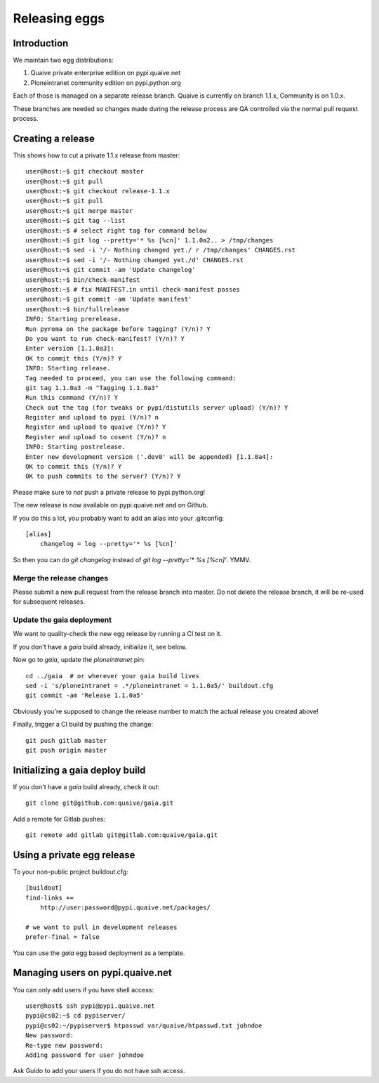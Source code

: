 ==============
Releasing eggs
==============

Introduction
============

We maintain two egg distributions:

1. Quaive private enterprise edition on pypi.quaive.net

2. Ploneintranet community edition on pypi.python.org

Each of those is managed on a separate release branch.
Quaive is currently on branch 1.1.x, Community is on 1.0.x.

These branches are needed so changes made during the release process
are QA controlled via the normal pull request process.

Creating a release
==================

This shows how to cut a private 1.1.x release from master::
  
    user@host:~$ git checkout master
    user@host:~$ git pull
    user@host:~$ git checkout release-1.1.x 
    user@host:~$ git pull
    user@host:~$ git merge master
    user@host:~$ git tag --list
    user@host:~$ # select right tag for command below
    user@host:~$ git log --pretty='* %s [%cn]' 1.1.0a2.. > /tmp/changes
    user@host:~$ sed -i '/- Nothing changed yet./ r /tmp/changes' CHANGES.rst 
    user@host:~$ sed -i '/- Nothing changed yet./d' CHANGES.rst 
    user@host:~$ git commit -am 'Update changelog'
    user@host:~$ bin/check-manifest 
    user@host:~$ # fix MANIFEST.in until check-manifest passes
    user@host:~$ git commit -am 'Update manifest'
    user@host:~$ bin/fullrelease
    INFO: Starting prerelease.
    Run pyroma on the package before tagging? (Y/n)? Y
    Do you want to run check-manifest? (Y/n)? Y
    Enter version [1.1.0a3]: 
    OK to commit this (Y/n)? Y
    INFO: Starting release.
    Tag needed to proceed, you can use the following command:
    git tag 1.1.0a3 -m "Tagging 1.1.0a3"
    Run this command (Y/n)? Y
    Check out the tag (for tweaks or pypi/distutils server upload) (Y/n)? Y
    Register and upload to pypi (Y/n)? n
    Register and upload to quaive (Y/n)? Y
    Register and upload to cosent (Y/n)? n
    INFO: Starting postrelease.
    Enter new development version ('.dev0' will be appended) [1.1.0a4]: 
    OK to commit this (Y/n)? Y
    OK to push commits to the server? (Y/n)? Y

Please make sure to *not* push a private release to pypi.python.org!

The new release is now available on pypi.quaive.net and on Github.

If you do this a lot, you probably want to add an alias into your .gitconfig::

    [alias]
	changelog = log --pretty='* %s [%cn]'

So then you can do `git changelog` instead of `git log --pretty='* %s [%cn]'`. YMMV.

Merge the release changes
-------------------------

Please submit a new pull request from the release branch into master.
Do not delete the release branch, it will be re-used for subsequent releases.


Update the gaia deployment
--------------------------

We want to quality-check the new egg release by running a CI test on it.

If you don't have a `gaia` build already, initialize it, see below.

Now go to `gaia`, update the `ploneintranet` pin::

  cd ../gaia  # or wherever your gaia build lives
  sed -i 's/ploneintranet = .*/ploneintranet = 1.1.0a5/' buildout.cfg
  git commit -am 'Release 1.1.0a5'

Obviously you're supposed to change the release number to match the actual release
you created above!

Finally, trigger a CI build by pushing the change::

  git push gitlab master
  git push origin master


Initializing a gaia deploy build
================================

If you don't have a `gaia` build already, check it out::

  git clone git@github.com:quaive/gaia.git

Add a remote for Gitlab pushes::

  git remote add gitlab git@gitlab.com:quaive/gaia.git


Using a private egg release
===========================

To your non-public project buildout.cfg::

  [buildout]
  find-links +=
      http://user:password@pypi.quaive.net/packages/

  # we want to pull in development releases
  prefer-final = false

You can use the `gaia` egg based deployment as a template.

Managing users on pypi.quaive.net
=================================

You can only add users if you have shell access::

    user@host$ ssh pypi@pypi.quaive.net
    pypi@cs02:~$ cd pypiserver/
    pypi@cs02:~/pypiserver$ htpasswd var/quaive/htpasswd.txt johndoe
    New password: 
    Re-type new password: 
    Adding password for user johndoe

Ask Guido to add your users if you do not have ssh access.
